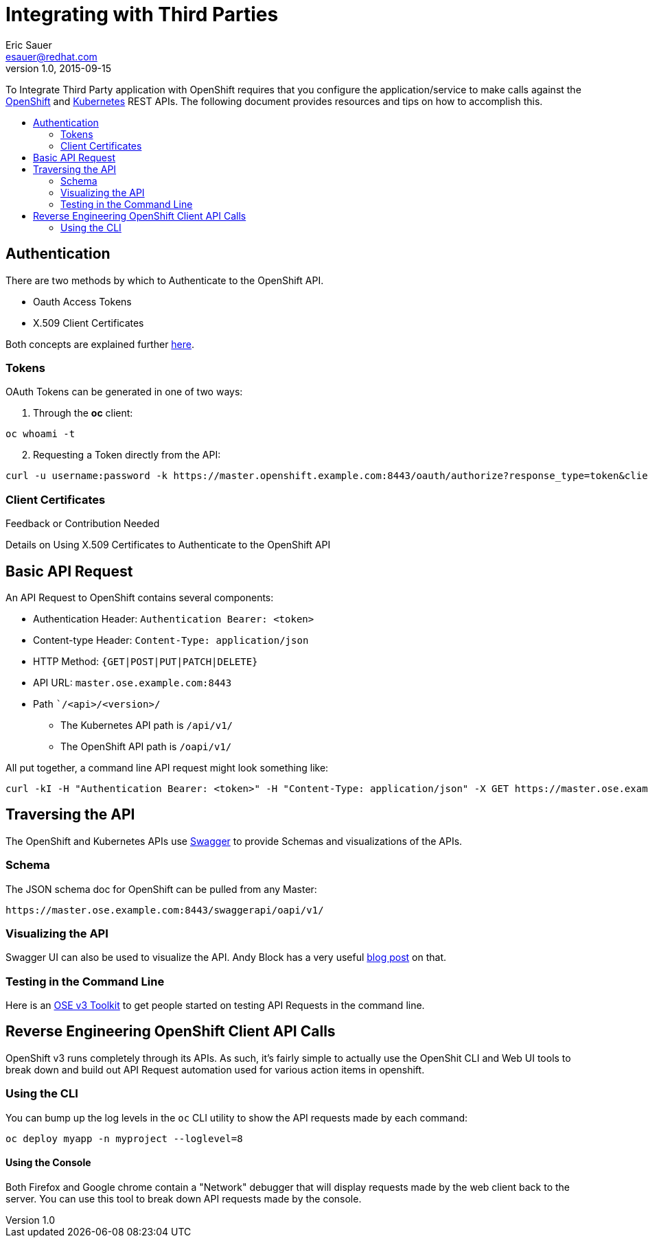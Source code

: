 = Integrating with Third Parties
Eric Sauer <esauer@redhat.com>
v1.0, 2015-09-15
:scripts_repo: https://github.com/rhtconsulting/rhc-ose
:toc: macro
:toc-title:

To Integrate Third Party application with OpenShift requires that you configure the application/service to make calls against the https://docs.openshift.com/enterprise/3.0/rest_api/openshift_v1.html[OpenShift] and https://docs.openshift.com/enterprise/3.0/rest_api/kubernetes_v1.html[Kubernetes] REST APIs. The following document provides resources and tips on how to accomplish this.

toc::[]

== Authentication

There are two methods by which to Authenticate to the OpenShift API.

* Oauth Access Tokens
* X.509 Client Certificates

Both concepts are explained further https://docs.openshift.com/enterprise/3.0/architecture/additional_concepts/authentication.html#api-authentication[here].

=== Tokens

OAuth Tokens can be generated in one of two ways:

1. Through the *oc* client:
----
oc whoami -t
----

[start=2]
2. Requesting a Token directly from the API:
----
curl -u username:password -k https://master.openshift.example.com:8443/oauth/authorize?response_type=token&client_id=openshift-challenging-client
----

=== Client Certificates

.Feedback or Contribution Needed
****
Details on Using X.509 Certificates to Authenticate to the OpenShift API
****

== Basic API Request

An API Request to OpenShift contains several components:

* Authentication Header: `Authentication Bearer: <token>`
* Content-type Header: `Content-Type: application/json`
* HTTP Method: `{GET|POST|PUT|PATCH|DELETE}`
* API URL: `master.ose.example.com:8443`
* Path ``/<api>/<version>/`
** The Kubernetes API path is `/api/v1/`
** The OpenShift API path is `/oapi/v1/`

All put together, a command line API request might look something like:
----
curl -kI -H "Authentication Bearer: <token>" -H "Content-Type: application/json" -X GET https://master.ose.example.com:8443/oapi/v1/projects
----

== Traversing the API

The OpenShift and Kubernetes APIs use http://swagger.io/[Swagger] to provide Schemas and visualizations of the APIs.

=== Schema

The JSON schema doc for OpenShift can be pulled from any Master:
----
https://master.ose.example.com:8443/swaggerapi/oapi/v1/
----

=== Visualizing the API

Swagger UI can also be used to visualize the API. Andy Block has a very useful http://blog.andyserver.com/2015/09/openshift-api-swagger/[blog post] on that.

=== Testing in the Command Line

Here is an {scripts_repo}/blob/openshift-enterprise-3/ose-api-toolset.md[OSE v3 Toolkit] to get people started on testing API Requests in the command line.

== Reverse Engineering OpenShift Client API Calls

OpenShift v3 runs completely through its APIs. As such, it's fairly simple to actually use the OpenShit CLI and Web UI tools to break down and build out API Request automation used for various action items in openshift.

=== Using the CLI

You can bump up the log levels in the `oc` CLI utility to show the API requests made by each command:
----
oc deploy myapp -n myproject --loglevel=8
----

==== Using the Console

Both Firefox and Google chrome contain a "Network" debugger that will display requests made by the web client back to the server. You can use this tool to break down API requests made by the console.
